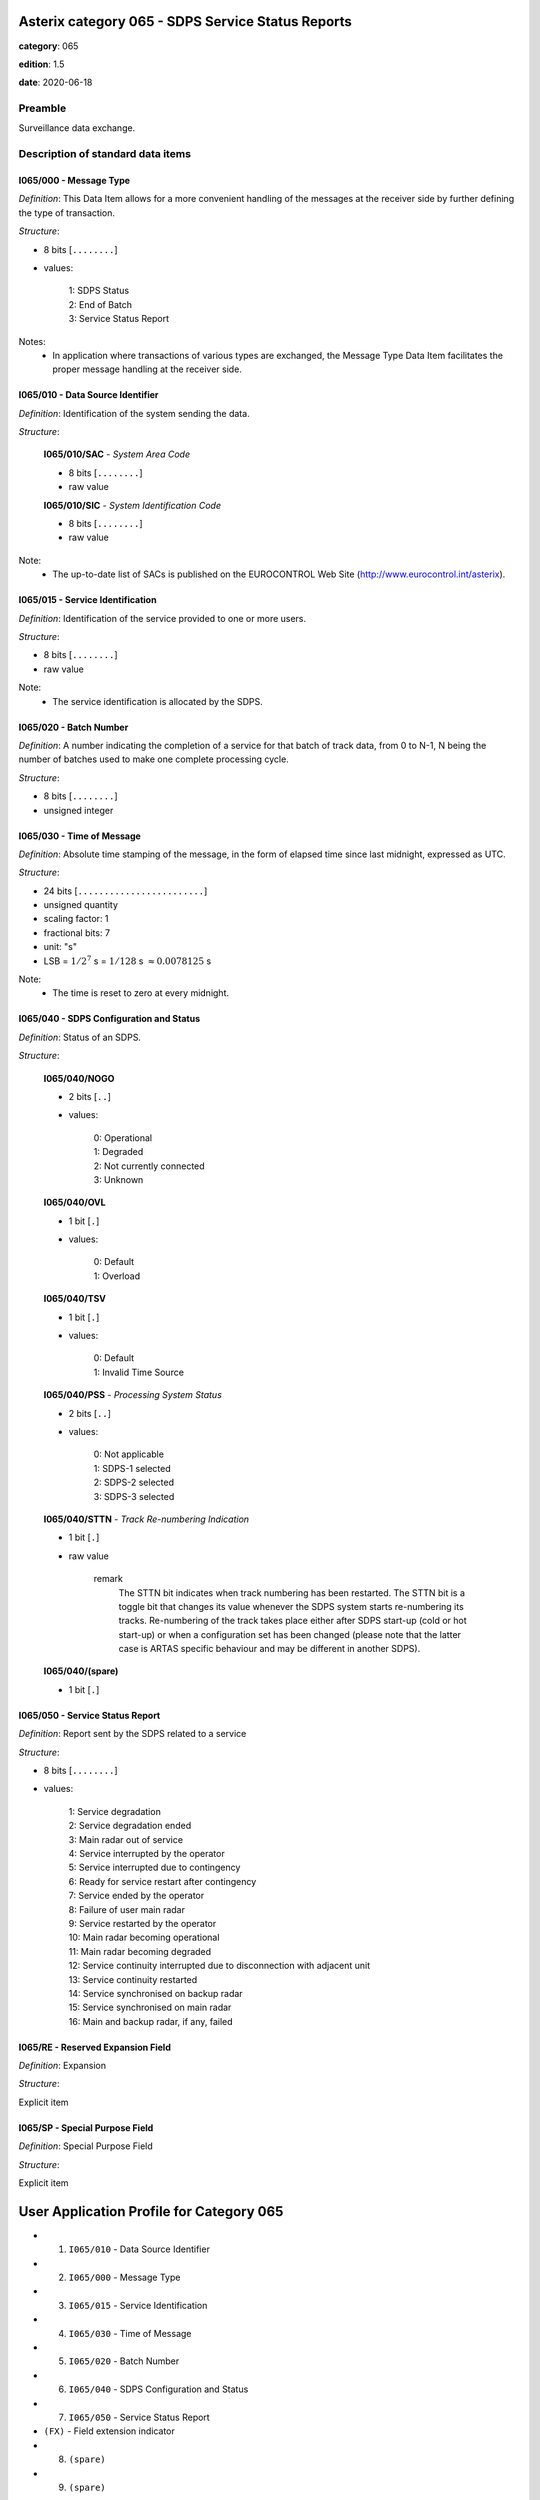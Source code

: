 Asterix category 065 - SDPS Service Status Reports
==================================================
**category**: 065

**edition**: 1.5

**date**: 2020-06-18

Preamble
--------
Surveillance data exchange.

Description of standard data items
----------------------------------

I065/000 - Message Type
***********************

*Definition*: This Data Item allows for a more convenient handling of the
messages at the receiver side by further defining the type of
transaction.

*Structure*:

- 8 bits [``........``]

- values:

    | 1: SDPS Status
    | 2: End of Batch
    | 3: Service Status Report


Notes:
    - In application where transactions of various types are exchanged, the
      Message Type Data Item facilitates the proper message handling at the
      receiver side.

I065/010 - Data Source Identifier
*********************************

*Definition*: Identification of the system sending the data.

*Structure*:

    **I065/010/SAC** - *System Area Code*

    - 8 bits [``........``]

    - raw value

    **I065/010/SIC** - *System Identification Code*

    - 8 bits [``........``]

    - raw value


Note:
    - The up-to-date list of SACs is published on the
      EUROCONTROL Web Site (http://www.eurocontrol.int/asterix).

I065/015 - Service Identification
*********************************

*Definition*: Identification of the service provided to one or more users.

*Structure*:

- 8 bits [``........``]

- raw value


Note:
    - The service identification is allocated by the SDPS.

I065/020 - Batch Number
***********************

*Definition*: A number indicating the completion of a service for that batch of track
data, from 0 to N-1, N being the number of batches used to make
one complete processing cycle.

*Structure*:

- 8 bits [``........``]

- unsigned integer



I065/030 - Time of Message
**************************

*Definition*: Absolute time stamping of the message, in the form of elapsed time
since last midnight, expressed as UTC.

*Structure*:

- 24 bits [``........................``]

- unsigned quantity
- scaling factor: 1
- fractional bits: 7
- unit: "s"
- LSB = :math:`1 / {2^{7}}` s = :math:`1 / {128}` s :math:`\approx 0.0078125` s


Note:
    - The time is reset to zero at every midnight.

I065/040 - SDPS Configuration and Status
****************************************

*Definition*: Status of an SDPS.

*Structure*:

    **I065/040/NOGO**

    - 2 bits [``..``]

    - values:

        | 0: Operational
        | 1: Degraded
        | 2: Not currently connected
        | 3: Unknown

    **I065/040/OVL**

    - 1 bit [``.``]

    - values:

        | 0: Default
        | 1: Overload

    **I065/040/TSV**

    - 1 bit [``.``]

    - values:

        | 0: Default
        | 1: Invalid Time Source

    **I065/040/PSS** - *Processing System Status*

    - 2 bits [``..``]

    - values:

        | 0: Not applicable
        | 1: SDPS-1 selected
        | 2: SDPS-2 selected
        | 3: SDPS-3 selected

    **I065/040/STTN** - *Track Re-numbering Indication*

    - 1 bit [``.``]

    - raw value

        remark
            The STTN bit indicates when track numbering has been restarted. The STTN bit
            is a toggle bit that changes its value whenever the SDPS system starts re-numbering
            its tracks. Re-numbering of the track takes place either after SDPS start-up (cold or hot
            start-up) or when a configuration set has been changed (please note that the latter
            case is ARTAS specific behaviour and may be different in another SDPS).

    **I065/040/(spare)**

    - 1 bit [``.``]



I065/050 - Service Status Report
********************************

*Definition*: Report sent by the SDPS related to a service

*Structure*:

- 8 bits [``........``]

- values:

    | 1: Service degradation
    | 2: Service degradation ended
    | 3: Main radar out of service
    | 4: Service interrupted by the operator
    | 5: Service interrupted due to contingency
    | 6: Ready for service restart after contingency
    | 7: Service ended by the operator
    | 8: Failure of user main radar
    | 9: Service restarted by the operator
    | 10: Main radar becoming operational
    | 11: Main radar becoming degraded
    | 12: Service continuity interrupted due to disconnection with adjacent unit
    | 13: Service continuity restarted
    | 14: Service synchronised on backup radar
    | 15: Service synchronised on main radar
    | 16: Main and backup radar, if any, failed



I065/RE - Reserved Expansion Field
**********************************

*Definition*: Expansion

*Structure*:

Explicit item



I065/SP - Special Purpose Field
*******************************

*Definition*: Special Purpose Field

*Structure*:

Explicit item



User Application Profile for Category 065
=========================================
- (1) ``I065/010`` - Data Source Identifier
- (2) ``I065/000`` - Message Type
- (3) ``I065/015`` - Service Identification
- (4) ``I065/030`` - Time of Message
- (5) ``I065/020`` - Batch Number
- (6) ``I065/040`` - SDPS Configuration and Status
- (7) ``I065/050`` - Service Status Report
- ``(FX)`` - Field extension indicator
- (8) ``(spare)``
- (9) ``(spare)``
- (10) ``(spare)``
- (11) ``(spare)``
- (12) ``(spare)``
- (13) ``I065/RE`` - Reserved Expansion Field
- (14) ``I065/SP`` - Special Purpose Field
- ``(FX)`` - Field extension indicator

